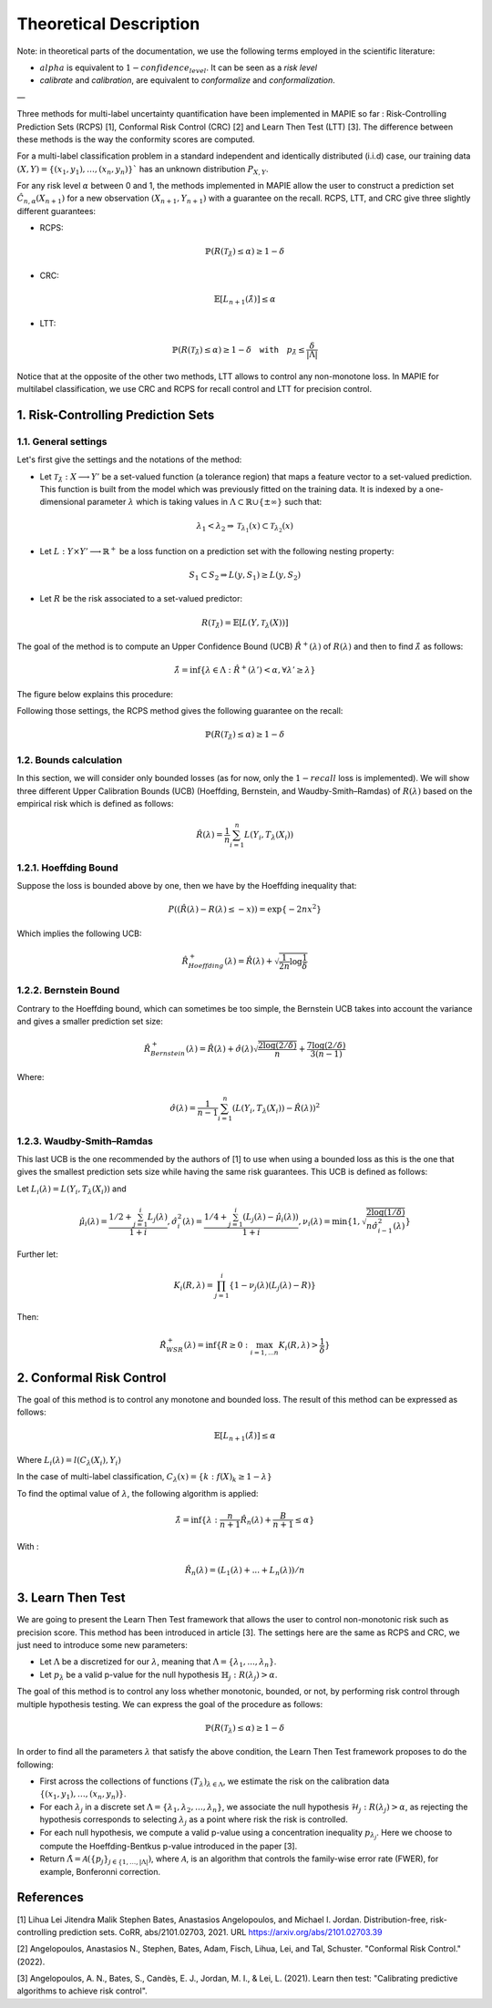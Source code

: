 .. title:: Theoretical Description Multi label Classification : contents

.. _theoretical_description_multilabel_classification:

#######################
Theoretical Description
#######################

Note: in theoretical parts of the documentation, we use the following terms employed in the scientific literature:

- :math:`alpha` is equivalent to :math:`1-confidence_level`. It can be seen as a *risk level*
- *calibrate* and *calibration*, are equivalent to *conformalize* and *conformalization*.

—

Three methods for multi-label uncertainty quantification have been implemented in MAPIE so far :
Risk-Controlling Prediction Sets (RCPS) [1], Conformal Risk Control (CRC) [2] and Learn Then Test (LTT) [3].
The difference between these methods is the way the conformity scores are computed. 

For a multi-label classification problem in a standard independent and identically distributed (i.i.d) case,
our training data :math:`(X, Y) = \{(x_1, y_1), \ldots, (x_n, y_n)\}`` has an unknown distribution :math:`P_{X, Y}`. 

For any risk level :math:`\alpha` between 0 and 1, the methods implemented in MAPIE allow the user to construct a prediction
set :math:`\hat{C}_{n, \alpha}(X_{n+1})` for a new observation :math:`\left( X_{n+1},Y_{n+1} \right)` with a guarantee
on the recall. RCPS, LTT, and CRC give three slightly different guarantees:

- RCPS:

.. math::
    \mathbb{P}(R(\mathcal{T}_{\hat{\lambda}}) \leq \alpha ) \geq 1 - \delta

- CRC:

.. math::
    \mathbb{E}\left[L_{n+1}(\hat{\lambda})\right] \leq \alpha

- LTT:

.. math::
    \mathbb{P}(R(\mathcal{T}_{\hat{\lambda}}) \leq \alpha ) \geq 1 - \delta \quad \texttt{with} \quad p_{\hat{\lambda}} \leq \frac{\delta}{\lvert \Lambda \rvert}


Notice that at the opposite of the other two methods, LTT allows to control any non-monotone loss. In MAPIE for multilabel classification,
we use CRC and RCPS for recall control and LTT for precision control.

1. Risk-Controlling Prediction Sets
===================================
1.1. General settings
---------------------


Let's first give the settings and the notations of the method:

- Let :math:`\mathcal{T}_{\hat{\lambda}}: X \longrightarrow Y'` be a set-valued function (a tolerance region) that maps a feature vector to a set-valued prediction. This function is built from the model which was previously fitted on the training data. It is indexed by a one-dimensional parameter :math:`\lambda` which is taking values in :math:`\Lambda \subset \mathbb{R} \cup \{ \pm \infty \}` such that:

.. math::
   \lambda_1 < \lambda_2 \Rightarrow \mathcal{T}_{\lambda_1}(x) \subset \mathcal{T}_{\lambda_2}(x)

- Let :math:`L: Y\times Y' \longrightarrow \mathbb{R}^+` be a loss function on a prediction set with the following nesting property:

.. math::
   S_1 \subset S_2 \Rightarrow L(y, S_1) \geq L(y, S_2)

- Let :math:`R` be the risk associated to a set-valued predictor:

.. math::
    R(\mathcal{T}_{\hat{\lambda}}) = \mathbb{E}[L(Y, \mathcal{T}_{\lambda}(X))]

The goal of the method is to compute an Upper Confidence Bound (UCB) :math:`\hat{R}^+(\lambda)` of :math:`R(\lambda)` and then to find
:math:`\hat{\lambda}` as follows:

.. math::
    \hat{\lambda} = \inf\{\lambda \in \Lambda: \hat{R}^+(\lambda ') < \alpha, \forall \lambda ' \geq \lambda \}

The figure below explains this procedure:

.. image:: images/r_hat_plus.png
   :width: 600
   :align: center

Following those settings, the RCPS method gives the following guarantee on the recall:

.. math::
    \mathbb{P}(R(\mathcal{T}_{\hat{\lambda}}) \leq \alpha ) \geq 1 - \delta


1.2. Bounds calculation
-----------------------

In this section, we will consider only bounded losses (as for now, only the :math:`1-recall` loss is implemented).
We will show three different Upper Calibration Bounds (UCB) (Hoeffding, Bernstein, and Waudby-Smith–Ramdas) of :math:`R(\lambda)`
based on the empirical risk which is defined as follows:

.. math::
    \hat{R}(\lambda) = \frac{1}{n}\sum_{i=1}^n L(Y_i, T_{\lambda}(X_i))


1.2.1. Hoeffding Bound
----------------------

Suppose the loss is bounded above by one, then we have by the Hoeffding inequality that:

.. math::
    P((\hat{R}(\lambda)-R(\lambda) \leq -x)) = \exp\{-2nx^2\}

Which implies the following UCB:

.. math::
    \hat{R}_{Hoeffding}^+(\lambda) = \hat{R}(\lambda) + \sqrt{\frac{1}{2n}\log\frac{1}{\delta}}


1.2.2. Bernstein Bound
----------------------

Contrary to the Hoeffding bound, which can sometimes be too simple, the Bernstein UCB takes into account the variance
and gives a smaller prediction set size:

.. math::
    \hat{R}_{Bernstein}^+(\lambda) = \hat{R}(\lambda) + \hat{\sigma}(\lambda)\sqrt{\frac{2\log(2/\delta)}{n}} + \frac{7\log (2/\delta)}{3(n-1)}

Where:

.. math::
    \hat{\sigma}(\lambda) = \frac{1}{n-1}\sum_{i=1}^n(L(Y_i, T_{\lambda}(X_i)) - \hat{R}(\lambda))^2


1.2.3. Waudby-Smith–Ramdas
--------------------------

This last UCB is the one recommended by the authors of [1] to use when using a bounded loss as this is the one that gives
the smallest prediction sets size while having the same risk guarantees. This UCB is defined as follows:

Let :math:`L_i (\lambda) = L(Y_i, T_{\lambda}(X_i))` and

.. math::
    \hat{\mu}_i (\lambda) = \frac{1/2 + \sum_{j=1}^i L_j (\lambda)}{1 + i},
    \hat{\sigma}_i^2 (\lambda) = \frac{1/4 + \sum_{j=1}^i (L_j (\lambda) - \hat{\mu}_i (\lambda))}{1 + i},
    \nu_i (\lambda) = \min \left\{ 1, \sqrt{\frac{2\log (1/\delta)}{n \hat{\sigma}_{i-1}^2 (\lambda)}}\right\}

Further let:

.. math::
    K_i(R, \lambda) = \prod_{j=1}^i\{1 - \nu_j(\lambda)(L_j (\lambda) - R)\}

Then:

.. math::
    \hat{R}_{WSR}^+(\lambda) = \inf \{ R \geq 0 : \max_{i=1,...n} K_i(R, \lambda) > \frac{1}{\delta}\}


2. Conformal Risk Control
=========================

The goal of this method is to control any monotone and bounded loss. The result of this method can be expressed as follows:

.. math::
    \mathbb{E}\left[L_{n+1}(\hat{\lambda})\right] \leq \alpha

Where :math:`L_{i}(\lambda) = l(C_{\lambda}(X_{i}), Y_{i})`

In the case of multi-label classification, :math:`C_{\lambda}(x) = \{ k : f(X)_k \geq 1 - \lambda \}`

To find the optimal value of :math:`\lambda`, the following algorithm is applied:

.. math::
    \hat{\lambda} = \inf \{ \lambda: \frac{n}{n + 1}\hat{R}_n (\lambda) + \frac{B}{n + 1} \leq \alpha \}

With :

.. math::
    \hat{R}_n (\lambda) = (L_{1}(\lambda) + ... + L_{n}(\lambda)) / n


3. Learn Then Test
==================

We are going to present the Learn Then Test framework that allows the user to control non-monotonic risk such as precision score.
This method has been introduced in article [3].
The settings here are the same as RCPS and CRC, we just need to introduce some new parameters:

- Let :math:`\Lambda` be a discretized for our :math:`\lambda`, meaning that :math:`\Lambda = \{\lambda_1, ..., \lambda_n\}`.

- Let :math:`p_\lambda` be a valid p-value for the null hypothesis :math:`\mathbb{H}_j: R(\lambda_j)>\alpha`.

The goal of this method is to control any loss whether monotonic, bounded, or not, by performing risk control through multiple
hypothesis testing. We can express the goal of the procedure as follows:

.. math::
    \mathbb{P}(R(\mathcal{T}_{\lambda}) \leq \alpha ) \geq 1 - \delta

In order to find all the parameters :math:`\lambda` that satisfy the above condition, the Learn Then Test framework proposes to do the following:

- First across the collections of functions :math:`(T_\lambda)_{\lambda\in\Lambda}`, we estimate the risk on the calibration data
  :math:`\{(x_1, y_1), \dots, (x_n, y_n)\}`.

- For each :math:`\lambda_j` in a discrete set :math:`\Lambda = \{\lambda_1, \lambda_2,\dots, \lambda_n\}`, we associate the null hypothesis
  :math:`\mathcal{H}_j: R(\lambda_j) > \alpha`, as rejecting the hypothesis corresponds to selecting :math:`\lambda_j` as a point where risk the risk 
  is controlled.

- For each null hypothesis, we compute a valid p-value using a concentration inequality :math:`p_{\lambda_j}`. Here we choose to compute the Hoeffding-Bentkus p-value
  introduced in the paper [3].

- Return :math:`\hat{\Lambda} =  \mathcal{A}(\{p_j\}_{j\in\{1,\dots,\lvert \Lambda \rvert})`, where :math:`\mathcal{A}`, is an algorithm
  that controls the family-wise error rate (FWER), for example, Bonferonni correction.


References
==========

[1] Lihua Lei Jitendra Malik Stephen Bates, Anastasios Angelopoulos,
and Michael I. Jordan. Distribution-free, risk-controlling prediction
sets. CoRR, abs/2101.02703, 2021. URL https://arxiv.org/abs/2101.02703.39

[2] Angelopoulos, Anastasios N., Stephen, Bates, Adam, Fisch, Lihua,
Lei, and Tal, Schuster. "Conformal Risk Control." (2022).

[3] Angelopoulos, A. N., Bates, S., Candès, E. J., Jordan,
M. I., & Lei, L. (2021). Learn then test:
"Calibrating predictive algorithms to achieve risk control".
